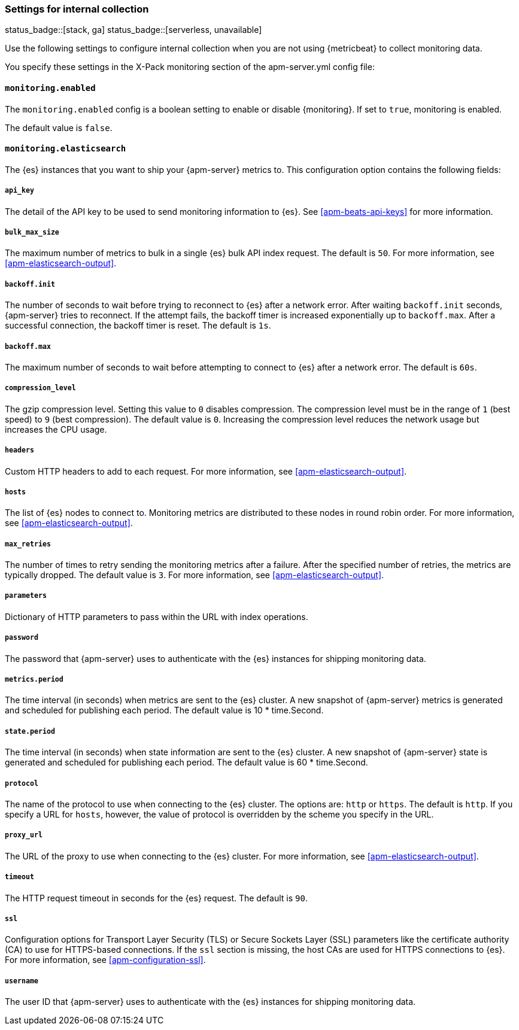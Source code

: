 [float]
[[apm-configuration-monitor]]
=== Settings for internal collection

status_badge::[stack, ga]
status_badge::[serverless, unavailable]
pass:[<span class="availability-note"></span>]

Use the following settings to configure internal collection when you are not
using {metricbeat} to collect monitoring data.

You specify these settings in the X-Pack monitoring section of the
+apm-server.yml+ config file:

[float]
==== `monitoring.enabled`

The `monitoring.enabled` config is a boolean setting to enable or disable {monitoring}.
If set to `true`, monitoring is enabled.

The default value is `false`.

[float]
==== `monitoring.elasticsearch`

The {es} instances that you want to ship your {apm-server} metrics to. This
configuration option contains the following fields:

[float]
===== `api_key`

The detail of the API key to be used to send monitoring information to {es}.
See <<apm-beats-api-keys>> for more information.

[float]
===== `bulk_max_size`

The maximum number of metrics to bulk in a single {es} bulk API index request.
The default is `50`. For more information, see <<apm-elasticsearch-output>>.

[float]
===== `backoff.init`

The number of seconds to wait before trying to reconnect to {es} after
a network error. After waiting `backoff.init` seconds, {apm-server} tries to
reconnect. If the attempt fails, the backoff timer is increased exponentially up
to `backoff.max`. After a successful connection, the backoff timer is reset. The
default is `1s`.

[float]
===== `backoff.max`

The maximum number of seconds to wait before attempting to connect to
{es} after a network error. The default is `60s`.

[float]
===== `compression_level`

The gzip compression level. Setting this value to `0` disables compression. The
compression level must be in the range of `1` (best speed) to `9` (best
compression). The default value is `0`. Increasing the compression level
reduces the network usage but increases the CPU usage.

[float]
===== `headers`

Custom HTTP headers to add to each request. For more information, see
<<apm-elasticsearch-output>>.

[float]
===== `hosts`

The list of {es} nodes to connect to. Monitoring metrics are distributed to
these nodes in round robin order. For more information, see
<<apm-elasticsearch-output>>.

[float]
===== `max_retries`

The number of times to retry sending the monitoring metrics after a failure.
After the specified number of retries, the metrics are typically dropped. The
default value is `3`. For more information, see <<apm-elasticsearch-output>>.

[float]
===== `parameters`

Dictionary of HTTP parameters to pass within the URL with index operations.

[float]
===== `password`

The password that {apm-server} uses to authenticate with the {es} instances for
shipping monitoring data.

[float]
===== `metrics.period`

The time interval (in seconds) when metrics are sent to the {es} cluster. A new
snapshot of {apm-server} metrics is generated and scheduled for publishing each
period. The default value is 10 * time.Second.

[float]
===== `state.period`

The time interval (in seconds) when state information are sent to the {es} cluster. A new
snapshot of {apm-server} state is generated and scheduled for publishing each
period. The default value is 60 * time.Second.

[float]
===== `protocol`

The name of the protocol to use when connecting to the {es} cluster. The options
are: `http` or `https`. The default is `http`. If you specify a URL for `hosts`,
however, the value of protocol is overridden by the scheme you specify in the URL.

[float]
===== `proxy_url`

The URL of the proxy to use when connecting to the {es} cluster. For more
information, see <<apm-elasticsearch-output>>.

[float]
===== `timeout`

The HTTP request timeout in seconds for the {es} request. The default is `90`.

[float]
===== `ssl`

Configuration options for Transport Layer Security (TLS) or Secure Sockets Layer
(SSL) parameters like the certificate authority (CA) to use for HTTPS-based
connections. If the `ssl` section is missing, the host CAs are used for
HTTPS connections to {es}. For more information, see <<apm-configuration-ssl>>.

[float]
===== `username`

The user ID that {apm-server} uses to authenticate with the {es} instances for
shipping monitoring data.